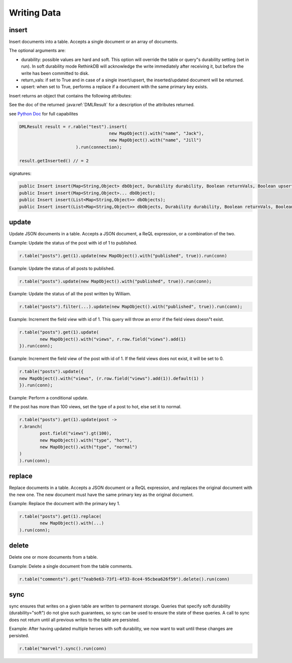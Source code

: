 ############
Writing Data
############

------
insert
------

Insert documents into a table. Accepts a single document or an array of documents.

The optional arguments are:

* durability: possible values are hard and soft. This option will override the table or query"s durability setting (set in run). In soft durability mode RethinkDB will acknowledge the write immediately after receiving it, but before the write has been committed to disk.
* return_vals: if set to True and in case of a single insert/upsert, the inserted/updated document will be returned.
* upsert: when set to True, performs a replace if a document with the same primary key exists.
Insert returns an object that contains the following attributes:

See the doc of the returned :java:ref:`DMLResult` for a description of the attributes returned.

see `Python Doc <http://rethinkdb.com/api/python/insert/>`_ for full capabilites

.. code-block:: java

	DMLResult result = r.rable("test").insert(
					   new MapObject().with("name", "Jack"),
					   new MapObject().with("name", "Jill")
			      ).run(connection);

	result.getInserted() // = 2	


signatures:

.. code-block:: java

	public Insert insert(Map<String,Object> dbObject, Durability durability, Boolean returnVals, Boolean upsert);
	public Insert insert(Map<String,Object>... dbObject);
	public Insert insert(List<Map<String,Object>> dbObjects);
	public Insert insert(List<Map<String,Object>> dbObjects, Durability durability, Boolean returnVals, Boolean upsert);    

------
update
------
Update JSON documents in a table. Accepts a JSON document, a ReQL expression, or a combination of the two.

Example: Update the status of the post with id of 1 to published.

.. code-block:: java

	r.table("posts").get(1).update(new MapObject().with("published", true)).run(conn)

Example: Update the status of all posts to published.

.. code-block:: java
	
	r.table("posts").update(new MapObject().with("published", true)).run(conn);

Example: Update the status of all the post written by William.

.. code-block:: java
	
	r.table("posts").filter(...).update(new MapObject().with("published", true)).run(conn);

Example: Increment the field view with id of 1. This query will throw an error if the field views doesn"t exist.

.. code-block:: java

	r.table("posts").get(1).update(
		new MapObject().with("views", r.row.field("views").add(1)    	
	}).run(conn);

Example: Increment the field view of the post with id of 1. If the field views does not exist, it will be set to 0.

.. code-block:: java

	r.table("posts").update({
    	new MapObject().with("views", (r.row.field("views").add(1)).default(1) )  
	}).run(conn);

Example: Perform a conditional update.

If the post has more than 100 views, set the type of a post to hot, else set it to normal.

.. code-block:: java

	r.table("posts").get(1).update(post ->
    	r.branch(
        	post.field("views").gt(100),
        	new MapObject().with("type", "hot"),
        	new MapObject().with("type", "normal")
    	)
	).run(conn);


-------
replace
-------
Replace documents in a table. Accepts a JSON document or a ReQL expression, and replaces the original document with the new one. The new document must have the same primary key as the original document.

Example: Replace the document with the primary key 1.

.. code-block:: java

	r.table("posts").get(1).replace(
		new MapObject().with(...)
	).run(conn);


------
delete
------
Delete one or more documents from a table.

Example: Delete a single document from the table comments.

.. code-block:: java

	r.table("comments").get("7eab9e63-73f1-4f33-8ce4-95cbea626f59").delete().run(conn)

----
sync
----
sync ensures that writes on a given table are written to permanent storage. Queries that specify soft durability (durability="soft") do not give such guarantees, so sync can be used to ensure the state of these queries. A call to sync does not return until all previous writes to the table are persisted.

Example: After having updated multiple heroes with soft durability, we now want to wait until these changes are persisted.

.. code-block:: java
	
	r.table("marvel").sync().run(conn)